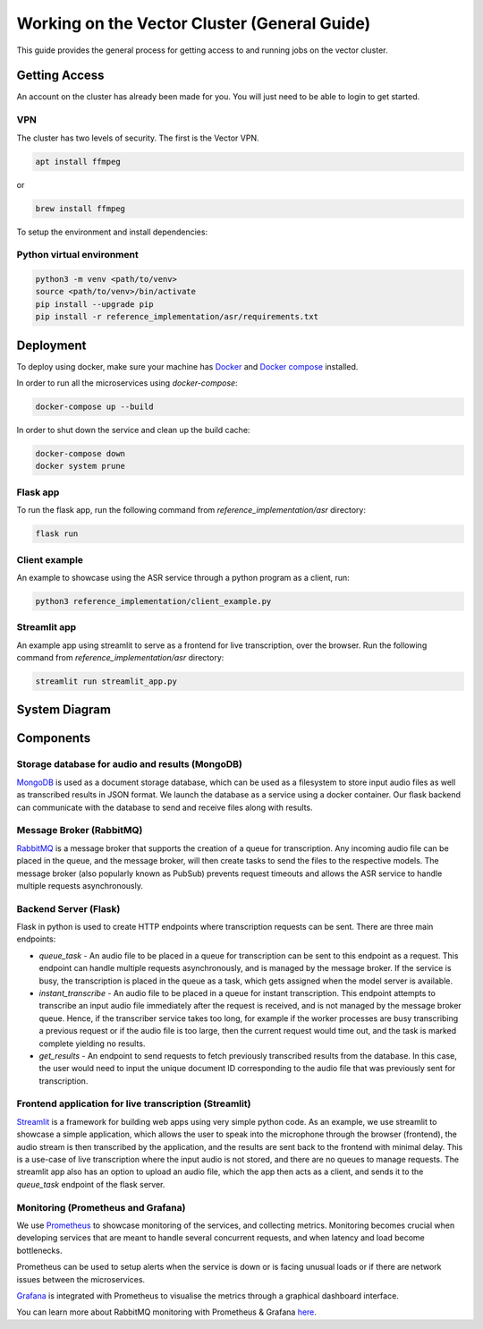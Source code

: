 
*********************************************
Working on the Vector Cluster (General Guide)
*********************************************


This guide provides the general process for getting access to and running jobs on the vector cluster.


Getting Access
-----------------------

An account on the cluster has already been made for you. You will just need to be able to login to get started. 

VPN 
^^^

The cluster has two levels of security. The first is the Vector VPN.

.. code-block:: bash

   apt install ffmpeg

or

.. code-block:: bash

   brew install ffmpeg


To setup the environment and install dependencies:


Python virtual environment
^^^^^^^^^^^^^^^^^^^^^^^^^^

.. code-block:: bash

   python3 -m venv <path/to/venv>
   source <path/to/venv>/bin/activate
   pip install --upgrade pip
   pip install -r reference_implementation/asr/requirements.txt


Deployment
----------

To deploy using docker, make sure your machine has `Docker <https://docs.docker.com/engine/install/>`_
and `Docker compose <https://docs.docker.com/compose/install/>`_ installed.


In order to run all the microservices using `docker-compose`:

.. code-block:: bash

    docker-compose up --build

In order to shut down the service and clean up the build cache:

.. code-block:: bash

    docker-compose down
    docker system prune


Flask app
^^^^^^^^^

To run the flask app, run the following command from `reference_implementation/asr`
directory:

.. code-block:: bash
    
    flask run


Client example
^^^^^^^^^^^^^^

An example to showcase using the ASR service through a python program as a client,
run:

.. code-block:: bash
    
    python3 reference_implementation/client_example.py


Streamlit app
^^^^^^^^^^^^^

An example app using streamlit to serve as a frontend for live transcription, over
the browser. Run the following command from `reference_implementation/asr`
directory:

.. code-block:: bash
    
    streamlit run streamlit_app.py


System Diagram
--------------

.. raw:: html

   <p float="left">
     <img src="_static/system_diagram.png" />
   </p>


Components
----------

Storage database for audio and results (MongoDB)
^^^^^^^^^^^^^^^^^^^^^^^^^^^^^^^^^^^^^^^^^^^^^^^^

`MongoDB <https://docs.mongodb.com/manual/>`_ is used as a document storage database,
which can be used as a filesystem to store input audio files as well as
transcribed results in JSON format. We launch the database as a service using
a docker container. Our flask backend can communicate with the database to
send and receive files along with results.

Message Broker (RabbitMQ)
^^^^^^^^^^^^^^^^^^^^^^^^^

`RabbitMQ <https://www.rabbitmq.com/>`_ is a message broker that supports the creation of a queue for transcription.
Any incoming audio file can be placed in the queue, and the message broker, will
then create tasks to send the files to the respective models. The message broker
(also popularly known as PubSub) prevents request timeouts and allows the ASR service
to handle multiple requests asynchronously.

Backend Server (Flask)
^^^^^^^^^^^^^^^^^^^^^^

Flask in python is used to create HTTP endpoints where transcription requests 
can be sent. There are three main endpoints:

* `queue_task` - An audio file to be placed in a queue for transcription can be
  sent to this endpoint as a request. This endpoint can handle multiple requests
  asynchronously, and is managed by the message broker. If the service is busy,
  the transcription is placed in the queue as a task, which gets assigned when the
  model server is available.

* `instant_transcribe` - An audio file to be placed in a queue for instant
  transcription. This endpoint attempts to transcribe an input audio file
  immediately after the request is received, and is not managed by the message broker
  queue. Hence, if the transcriber service takes too long, for example if the worker
  processes are busy transcribing a previous request or if the audio file is too large,
  then the current request would time out, and the task is marked complete 
  yielding no results.

* `get_results` - An endpoint to send requests to fetch previously transcribed results
  from the database. In this case, the user would need to input the unique document
  ID corresponding to the audio file that was previously sent for transcription.

Frontend application for live transcription (Streamlit)
^^^^^^^^^^^^^^^^^^^^^^^^^^^^^^^^^^^^^^^^^^^^^^^^^^^^^^^

`Streamlit <https://streamlit.io/>`_ is a framework for building web apps using
very simple python code. As an example, we use streamlit to showcase a simple
application, which allows the user to speak into the microphone
through the browser (frontend), the audio stream is then transcribed by the application, and
the results are sent back to the frontend with minimal delay. This is a use-case of
live transcription where the input audio is not stored, and there are no queues to manage
requests. The streamlit app also has an option to upload an audio file, which the app
then acts as a client, and sends it to the `queue_task` endpoint of the flask server.


Monitoring (Prometheus and Grafana)
^^^^^^^^^^^^^^^^^^^^^^^^^^^^^^^^^^^

We use `Prometheus <https://prometheus.io/>`_ to showcase monitoring of the services, and 
collecting metrics. Monitoring becomes crucial when developing services that are meant
to handle several concurrent requests, and when latency and load become bottlenecks.

Prometheus can be used to setup alerts when the service is down or is facing unusual
loads or if there are network issues between the microservices.

`Grafana <https://grafana.com/oss/grafana/>`_ is integrated with Prometheus to visualise
the metrics through a graphical dashboard interface.

You can learn more about RabbitMQ monitoring with Prometheus & Grafana `here <https://www.rabbitmq.com/prometheus.html#rabbitmq-overview-dashboard>`__.
